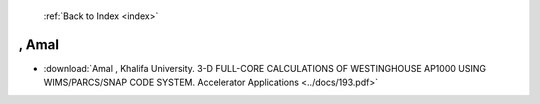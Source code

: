  :ref:`Back to Index <index>`

, Amal
------

* :download:`Amal , Khalifa University. 3-D FULL-CORE CALCULATIONS OF WESTINGHOUSE AP1000 USING WIMS/PARCS/SNAP CODE SYSTEM. Accelerator Applications <../docs/193.pdf>`
